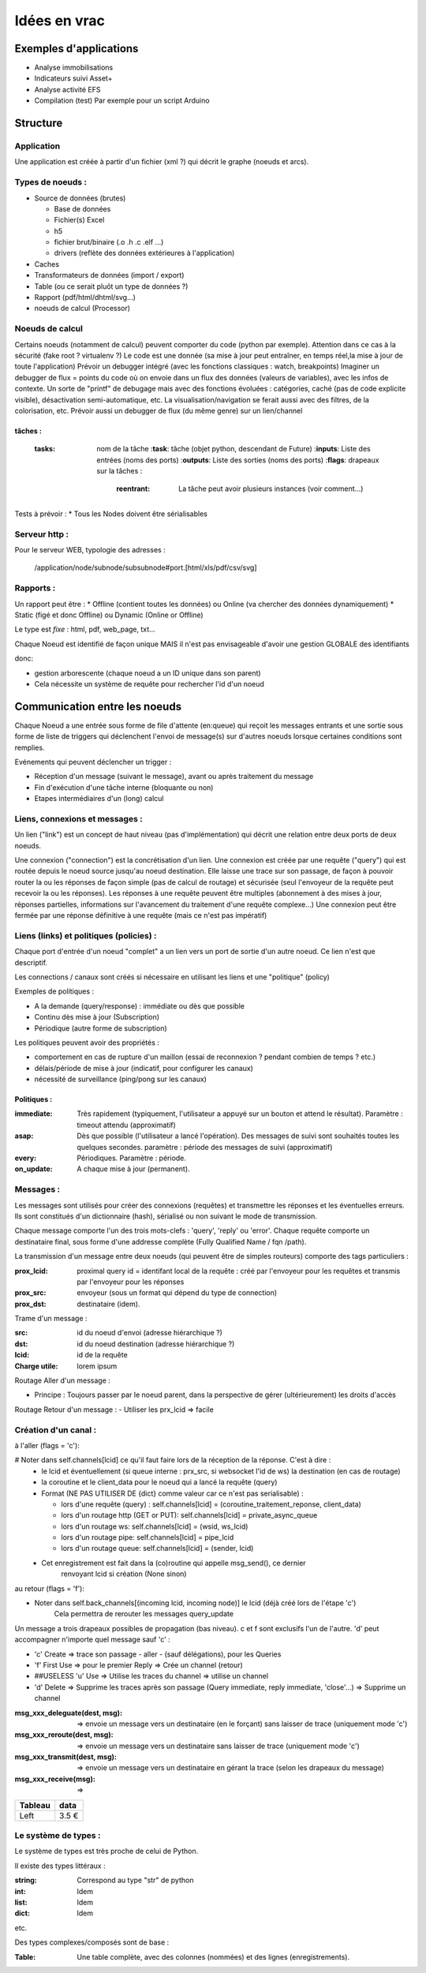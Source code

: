 #############
Idées en vrac
#############

Exemples d'applications
=======================

* Analyse immobilisations
* Indicateurs suivi Asset+
* Analyse activité EFS
* Compilation (test)
  Par exemple pour un script Arduino

Structure
=========

Application
-----------

Une application est créée à partir  d'un fichier (xml ?) qui décrit le graphe (noeuds et arcs).


Types de noeuds :
-----------------
* Source de données (brutes)

  * Base de données
  * Fichier(s) Excel
  * h5
  * fichier brut/binaire (.o .h .c .elf ...)
  * drivers (reflète des données extérieures à l'application)

* Caches
* Transformateurs de données (import / export)
* Table (ou ce serait pluôt un type de données ?)
* Rapport (pdf/html/dhtml/svg...)
* noeuds de calcul (Processor)

Noeuds de calcul
----------------

Certains noeuds (notamment de calcul) peuvent comporter du code (python par exemple).
Attention dans ce cas à la sécurité (fake root ? virtualenv ?)
Le code est une donnée (sa mise à jour peut entraîner, en temps réel,la mise à jour de toute l'application)
Prévoir un debugger intégré (avec les fonctions classiques : watch, breakpoints)
Imaginer un debugger de flux = points du code où on envoie dans un
flux des données (valeurs de variables), avec les infos de contexte. Un sorte de
"printf" de debugage mais avec des fonctions évoluées : catégories, caché (pas de code explicite visible), désactivation semi-automatique, etc.
La visualisation/navigation se ferait aussi avec des filtres, de la colorisation, etc.
Prévoir aussi un debugger de flux (du même genre) sur un lien/channel

tâches :
++++++++

  :**tasks**: nom de la tâche
    :**task**: tâche (objet python, descendant de Future)
    :**inputs**: Liste des entrées (noms des ports)
    :**outputs**: Liste des sorties (noms des ports)
    :**flags**: drapeaux sur la tâches :
      :**reentrant**: La tâche peut avoir plusieurs instances (voir comment...)

Tests à prévoir :
* Tous les Nodes doivent être sérialisables

Serveur http :
--------------

Pour le serveur WEB, typologie des adresses :

  /application/node/subnode/subsubnode#port.[html/xls/pdf/csv/svg]

Rapports :
----------

Un rapport peut être :
* Offline (contient toutes les données) ou Online (va chercher des données dynamiquement)
* Static (figé et donc Offline) ou Dynamic (Online or Offline)

Le type est *fixe* : html, pdf, web_page, txt...

Chaque Noeud est identifié de façon unique
MAIS il n'est pas envisageable d'avoir une gestion GLOBALE des identifiants

donc:

* gestion arborescente (chaque noeud a un ID unique dans son parent)
* Cela nécessite un système de requête pour rechercher l'id d'un noeud

Communication entre les noeuds
==============================

Chaque Noeud a une entrée sous forme de file d'attente (en:queue) qui reçoit les messages entrants et
une sortie sous forme de liste de triggers qui déclenchent l'envoi de message(s) sur d'autres
noeuds lorsque certaines conditions sont remplies.

Evénements qui peuvent déclencher un trigger :

* Réception d'un message (suivant le message), avant ou après traitement du message
* Fin d'exécution d'une tâche interne (bloquante ou non)
* Etapes intermédiaires d'un (long) calcul


Liens, connexions et messages :
-------------------------------

Un lien ("link") est un concept de haut niveau (pas d'implémentation)
qui décrit une relation entre deux ports de deux noeuds.

Une connexion ("connection") est la concrétisation d'un lien.
Une connexion est créée par une requête ("query") qui est routée depuis
le noeud source jusqu'au noeud destination. Elle laisse une trace sur son passage,
de façon à pouvoir router la ou les réponses de façon simple (pas de calcul de routage)
et sécurisée (seul l'envoyeur de la requête peut recevoir la ou les réponses).
Les réponses à une requête peuvent être multiples (abonnement à des mises à jour,
réponses partielles, informations sur l'avancement du traitement d'une requête complexe...)
Une connexion peut être fermée par une réponse définitive à une requête (mais ce n'est
pas impératif)


Liens (links) et politiques (policies) :
----------------------------------------

Chaque port d'entrée d'un noeud "complet" a un lien vers un port de sortie d'un autre noeud.
Ce lien n'est que descriptif.

Les connections / canaux sont créés si nécessaire en utilisant les liens et une "politique" (policy)

Exemples de politiques :

* A la demande (query/response) : immédiate ou dès que possible
* Continu dès mise à jour (Subscription)
* Périodique (autre forme de subscription)

Les politiques peuvent avoir des propriétés :

* comportement en cas de rupture d'un maillon
  (essai de reconnexion ? pendant combien de temps ? etc.)
* délais/période de mise à jour (indicatif, pour configurer les canaux)
* nécessité de surveillance (ping/pong sur les canaux)

Politiques :
++++++++++++

:immediate: Très rapidement (typiquement, l'utilisateur a appuyé sur un bouton et attend le résultat).
            Paramètre : timeout attendu (approximatif)

:asap: Dès que possible (l'utilisateur a lancé l'opération). Des messages de suivi sont souhaités
       toutes les quelques secondes. paramètre : période des messages de suivi (approximatif)

:every: Périodiques. Paramètre : période.

:on_update: A chaque mise à jour (permanent).


Messages :
----------

Les messages sont utilisés pour créer des connexions (requêtes) et transmettre les
réponses et les éventuelles erreurs. Ils sont constitués d'un dictionnaire (hash), sérialisé ou non suivant
le mode de transmission.

Chaque message comporte l'un des trois mots-clefs : 'query', 'reply' ou 'error'.
Chaque requête comporte un destinataire final, sous forme d'une addresse complète
(Fully Qualified Name / fqn /path).

La transmission d'un message entre deux noeuds (qui peuvent être de simples routeurs)
comporte des tags particuliers :

:**prox_lcid**:
    proximal query id = identifant local de la requête : créé par l'envoyeur
    pour les requêtes et transmis par l'envoyeur pour les réponses

:**prox_src**:
  envoyeur (sous un format qui dépend du type de connection)

:**prox_dst**:
  destinataire (idem).

Trame d'un message :

:src:
  id du noeud d'envoi (adresse hiérarchique ?)

:dst:
 id du noeud destination (adresse hiérarchique ?)

:lcid: id de la requête

:Charge utile:
 lorem ipsum

Routage Aller d'un message :

* Principe : Toujours passer par le noeud parent, dans la perspective de
  gérer (ultérieurement) les droits d'accès

Routage Retour d'un message :
- Utiliser les prx_lcid => facile

Création d'un canal :
---------------------

à l'aller (flags = 'c'):

# Noter dans self.channels[lcid] ce qu'il faut faire lors de la réception de la réponse. C'est à dire :
  * le lcid et éventuellement (si queue interne : prx_src, si websocket l'id de ws) la destination (en cas de routage)
  * la coroutine et le client_data pour le noeud qui a lancé la requête (query)
  * Format (NE PAS UTILISER DE {dict} comme valeur car ce n'est pas serialisable) :

    * lors d'une requête (query) :
      self.channels[lcid] = (coroutine_traitement_reponse, client_data)
    * lors d'un routage http (GET or PUT):
      self.channels[lcid] = private_async_queue
    * lors d'un routage ws:
      self.channels[lcid] = (wsid, ws_lcid)
    * lors d'un routage pipe:
      self.channels[lcid] = pipe_lcid
    * lors d'un routage queue:
      self.channels[lcid] = (sender, lcid)

  * Cet enregistrement est fait dans la (co)routine qui appelle msg_send(), ce dernier
     renvoyant lcid si création (None sinon)

au retour (flags = 'f'):

* Noter dans self.back_channels[(incoming lcid, incoming node)] le lcid (déjà créé lors de l'étape 'c')
     Cela permettra de rerouter les messages query_update

Un message a trois drapeaux possibles de propagation (bas niveau). c et f sont exclusifs l'un de l'autre.
'd' peut accompagner n'importe quel message sauf 'c' :

* 'c' Create => trace son passage - aller - (sauf délégations), pour les Queries
* 'f' First Use => pour le premier Reply => Crée un channel (retour)
* ##USELESS 'u' Use => Utilise les traces du channel => utilise un channel
* 'd' Delete => Supprime les traces après son passage (Query immediate, reply immediate, 'close'...) => Supprime un channel

:msg_xxx_deleguate(dest, msg): => envoie un message vers un destinataire (en le forçant) sans laisser de trace (uniquement mode 'c')

:msg_xxx_reroute(dest, msg): => envoie un message vers un destinataire sans laisser de trace (uniquement mode 'c')

:msg_xxx_transmit(dest, msg): => envoie un message vers un destinataire en gérant la trace (selon les drapeaux du message)

:msg_xxx_receive(msg): =>

+---------+-----------+
| Tableau |data       |
+=========+===========+
|Left     |      3.5 €|
+---------+-----------+

Le système de types :
---------------------

Le système de types est très proche de celui de Python.

Il existe des types littéraux :

:string: Correspond au type "str" de python

:int: Idem

:list: Idem

:dict: Idem

etc.

Des types complexes/composés sont de base :

:Table: Une table complète, avec des colonnes (nommées) et des lignes (enregistrements).
